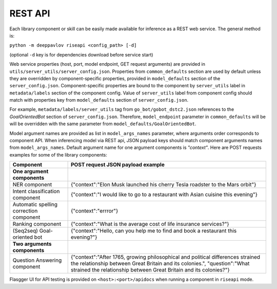 REST API
========

Each library component or skill can be easily made available for
inference as a REST web service. The general method is:

``python -m deeppavlov riseapi <config_path> [-d]``

(optional ``-d`` key is for dependencies download before service start)

Web service properties (host, port, model endpoint, GET request
arguments) are provided in ``utils/server_utils/server_config.json``.
Properties from ``common_defaults`` section are used by default unless
they are overridden by component-specific properties, provided in
``model_defaults`` section of the ``server_config.json``.
Component-specific properties are bound to the component by
``server_utils`` label in ``metadata/labels`` section of the component
config. Value of ``server_utils`` label from component config should
match with properties key from ``model_defaults`` section of
``server_config.json``.

For example, ``metadata/labels/server_utils`` tag from
``go_bot/gobot_dstc2.json`` references to the *GoalOrientedBot* section
of ``server_config.json``. Therefore, ``model_endpoint`` parameter in
``common_defaults`` will be will be overridden with the same parameter
from ``model_defaults/GoalOrientedBot``.

Model argument names are provided as list in ``model_args_names``
parameter, where arguments order corresponds to component API.
When inferencing model via REST api, JSON payload keys should match
component arguments names from ``model_args_names``.
Default argument name for one argument components is *"context"*.
Here are POST requests examples for some of the library components:

+-----------------------------------------+----------------------------------------------------------------------------------------------------------------------------------------------------------------------------------------------------------------------------------+
| Component                               | POST request JSON payload example                                                                                                                                                                                                |
+=========================================+==================================================================================================================================================================================================================================+
| **One argument components**             |                                                                                                                                                                                                                                  |
+-----------------------------------------+----------------------------------------------------------------------------------------------------------------------------------------------------------------------------------------------------------------------------------+
| NER component                           | {"context":"Elon Musk launched his cherry Tesla roadster to the Mars orbit"}                                                                                                                                                     |
+-----------------------------------------+----------------------------------------------------------------------------------------------------------------------------------------------------------------------------------------------------------------------------------+
| Intent classification component         | {"context":"I would like to go to a restaurant with Asian cuisine this evening"}                                                                                                                                                 |
+-----------------------------------------+----------------------------------------------------------------------------------------------------------------------------------------------------------------------------------------------------------------------------------+
| Automatic spelling correction component | {"context":"errror"}                                                                                                                                                                                                             |
+-----------------------------------------+----------------------------------------------------------------------------------------------------------------------------------------------------------------------------------------------------------------------------------+
| Ranking component                       | {"context":"What is the average cost of life insurance services?"}                                                                                                                                                               |
+-----------------------------------------+----------------------------------------------------------------------------------------------------------------------------------------------------------------------------------------------------------------------------------+
| (Seq2seq) Goal-oriented bot             | {"context":"Hello, can you help me to find and book a restaurant this evening?"}                                                                                                                                                 |
+-----------------------------------------+----------------------------------------------------------------------------------------------------------------------------------------------------------------------------------------------------------------------------------+
| **Two arguments components**            |                                                                                                                                                                                                                                  |
+-----------------------------------------+----------------------------------------------------------------------------------------------------------------------------------------------------------------------------------------------------------------------------------+
| Question Answering component            | {"context":"After 1765, growing philosophical and political differences strained the relationship between Great Britain and its colonies.", "question":"What strained the relationship between Great Britain and its colonies?"} |
+-----------------------------------------+----------------------------------------------------------------------------------------------------------------------------------------------------------------------------------------------------------------------------------+


Flasgger UI for API testing is provided on ``<host>:<port>/apidocs``
when running a component in ``riseapi`` mode.
